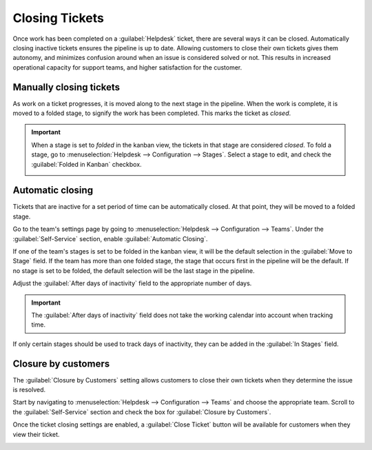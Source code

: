 ===============
Closing Tickets
===============

Once work has been completed on a :guilabel:`Helpdesk` ticket, there are several ways it can be
closed. Automatically closing inactive tickets ensures the pipeline is up to date. Allowing
customers to close their own tickets gives them autonomy, and minimizes confusion around when an
issue is considered solved or not. This results in increased operational capacity for support teams,
and higher satisfaction for the customer.

Manually closing tickets
========================

As work on a ticket progresses, it is moved along to the next stage in the pipeline. When the work
is complete, it is moved to a folded stage, to signify the work has been completed. This marks the
ticket as *closed*.

.. important::
   When a stage is set to *folded* in the kanban view, the tickets in that stage are considered
   *closed*. To fold a stage, go to :menuselection:`Helpdesk --> Configuration --> Stages`.
   Select a stage to edit, and check the :guilabel:`Folded in Kanban` checkbox.

   .. image:: close_tickets/closing_folded_setting.png
      :align: center
      :alt: Stage settings page


Automatic closing
=================

Tickets that are inactive for a set period of time can be automatically closed. At that point,
they will be moved to a folded stage.

Go to the team's settings page by going to :menuselection:`Helpdesk --> Configuration --> Teams`.
Under the :guilabel:`Self-Service` section, enable :guilabel:`Automatic Closing`.

.. image:: close_tickets/closing_automatic_setting.png
   :align: center
   :alt: Automatic ticket closing setting options on team page

If one of the team's stages is set to be folded in the kanban view, it will be the default selection
in the :guilabel:`Move to Stage` field. If the team has more than one folded stage, the stage that
occurs first in the pipeline will be the default. If no stage is set to be folded, the default
selection will be the last stage in the pipeline.

Adjust the :guilabel:`After days of inactivity` field to the appropriate number of days.

.. important::
   The :guilabel:`After days of inactivity` field does not take the working calendar into account
   when tracking time.

If only certain stages should be used to track days of inactivity, they can be added in the
:guilabel:`In Stages` field.

.. example::
   A pipeline has the following stages:

   - New
   - In Progress
   - Customer Feedback
   - Closed

   Tickets may linger in the *Customer Feedback* stage, because once an issue is solved, customers do
   not respond right away. At that point, they can be closed automatically. However, tickets in the
   *New* and *In Progress* stages may remain inactive due to assignment or workload issues. Closing
   them automatically may result in issues going unsolved.

   Therefore, the :guilabel:`Automatic Closing` settings would be configured as below\:\

   .. image:: close_tickets/closing_example.png
      :align: center
      :alt: Example Automatic Closing settings


Closure by customers
====================

The :guilabel:`Closure by Customers` setting allows customers to close their own tickets when they
determine the issue is resolved.

Start by navigating to :menuselection:`Helpdesk --> Configuration --> Teams` and choose
the appropriate team. Scroll to the :guilabel:`Self-Service` section and check the box for
:guilabel:`Closure by Customers`.

.. image:: close_tickets/closing_bycustomer_setting.png
   :align: center
   :alt: Customer closing setting in Odoo Helpdesk.


Once the ticket closing settings are enabled, a :guilabel:`Close Ticket` button will be available
for customers when they view their ticket.

.. image:: close_tickets/closing_customerview.png
   :align: center
   :alt: Customer view of ticket closing in Odoo Helpdesk.
